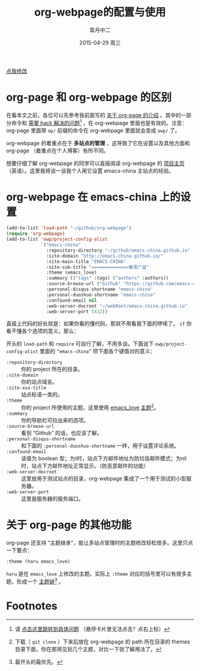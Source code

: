 #+TITLE:       org-webpage的配置与使用
#+AUTHOR:      皐月中二
#+EMAIL:       kuangdash@163.com
#+DATE:        2015-04-29 周三

# #+URI:         /blog/%y/%m/%d/%t/ Or /blog/%t/
#+KEYWORDS:    org-webpage, org-page, org-mode, git
#+TAGS:        org-webpage, org-page, org-mode, git
#+DESCRIPTION: The use of static site generator based on emacs git org-mode

#+LANGUAGE:    zh-CN
#+OPTIONS:     H:4 num:nil toc:t \n:nil ::t |:t ^:nil -:nil f:t *:t <:t

#+BEGIN_HTML
<p class="center">
<a href="https://github.com/emacs-china/emacs-china.github.io/edit/source/blog/KuangDash/org-webpage.org">点我修改</a><br/>
</p>
#+END_HTML

* org-page 和 org-webpage 的区别
在看本文之前，各位可以先参考我前面写的 [[http://emacs-china.org/blog/2015/04/15/org-page%25E7%259A%2584%25E9%2585%258D%25E7%25BD%25AE%25E4%25B8%258E%25E4%25BD%25BF%25E7%2594%25A8/][关于 org-page 的介绍]] 。其中的一部分命令和 _需要 hack 解决的问题_[fn:1] ，在 org-webpage 里面也是有效的。注意：org-page 里面带 =op/= 前缀的命令在 org-webpage 里面就会变成 =owp/= 了。

org-webpage 的着重点在于 *多站点的管理* ，这导致了它在设置以及其他方面和 org-page （着重点在个人博客）有所不同。

想要仔细了解 org-webpage 的同学可以直接阅读 org-webpage 的 [[http://tumashu.github.io/org-webpage/][项目主页]] （英语）。这里我将谈一谈我个人用它设置 emacs-china 主站点的经验。

* org-webpage 在 emacs-china 上的设置
#+BEGIN_SRC emacs-lisp
  (add-to-list 'load-path "~/github/org-webpage")
  (require 'org-webpage)
  (add-to-list 'owp/project-config-alist
               `("emacs-china"
                 :repository-directory "~/github/emacs-china.github.io"
                 :site-domain "http://emacs-china.github.io/"
                 :site-main-title "EMACS-CHINA"
                 :site-sub-title "=============>集思广益"
                 :theme (emacs_love)
                 :summary (("tags" :tags) ("authors" :authors))
                 :source-browse-url ("Github" "https://github.com/emacs-china")
                 :personal-disqus-shortname "emacs-china"
                 :personal-duoshuo-shortname "emacs-china"
                 :confound-email nil
                 :web-server-docroot "~/webRoot/emacs-china.github.io"
                 :web-server-port 5432))
#+END_SRC

直接上代码的好处就是：如果你看的懂代码，那就不用看我下面的啰嗦了。 =if= 你看不懂各个选项的意义，那么：

开头的 =load-path= 和 =require= 可自行了解，不用多谈。下面说下 =owp/project-config-alist= 里面的 =“emacs-china”= 项下面各个键值对的意义：

+ =:repository-directory= :: 你的 project 所在的目录。
+ =:site-domain= :: 你的站点域名。
+ =:site-xxx-title= :: 站点标语一类的。
+ =:theme= :: 你的 project 所使用的主题，这里使用 [[https://github.com/kuangdash/owp_emacs_love][emacs_love]] _主题_[fn:2]。
+ =:summary= :: 你的导航栏可拉出来的选项。
+ =:source-browse-url= :: 看到 “Github” 的话，也应该了解。
+ =:personal-disqus-shortname= :: 和下面的 =:personal-duoshuo-shortname= 一样，用于设置评论系统。
+ =:confound-email= :: 该值为 boolean 型；为t时，站点下方邮件地址为防垃圾邮件模式；为nil时，站点下方邮件地址正常显示。（防恶意邮件的功能）
+ =:web-server-docroot= :: 这里放用于测试站点的目录，org-webpage 集成了一个用于测试的小型服务器。
+ =:web-server-port= :: 这里是服务器的服务端口。

* 关于 org-page 的其他功能
org-page 还支持 “主题继承”，能让多站点管理时的主题修改轻松很多。这里只点一下要点：

#+BEGIN_SRC emacs-lisp
:theme (haru emacs_love)
#+END_SRC

=haru= 是在 =emacs_love= 上修改的主题。实际上 =:theme= 对应的括号里可以有很多主题，形成一个 _主题链_[fn:3] 。


* Footnotes

[fn:1] 请 [[http://emacs-china.org/blog/2015/04/15/org-page%25E7%259A%2584%25E9%2585%258D%25E7%25BD%25AE%25E4%25B8%258E%25E4%25BD%25BF%25E7%2594%25A8/#orgheadline8][点击这里跳转到具体问题]] （悬停卡片里无法点击？点右上标）

[fn:2] 下载（ =git clone= ）下来后放在 org-webpage 的 path 所在目录的 themes 目录下面，你在那将见到几个主题，对比一下就了解用法了。

[fn:3] 最开头的最优先。

